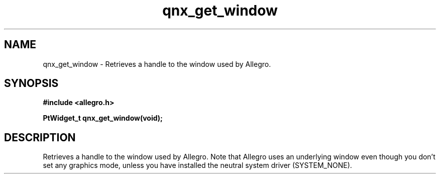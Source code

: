 .\" Generated by the Allegro makedoc utility
.TH qnx_get_window 3 "version 4.4.3" "Allegro" "Allegro manual"
.SH NAME
qnx_get_window \- Retrieves a handle to the window used by Allegro.\&
.SH SYNOPSIS
.B #include <allegro.h>

.sp
.B PtWidget_t qnx_get_window(void);
.SH DESCRIPTION
Retrieves a handle to the window used by Allegro. Note that Allegro
uses an underlying window even though you don't set any graphics mode,
unless you have installed the neutral system driver (SYSTEM_NONE).



